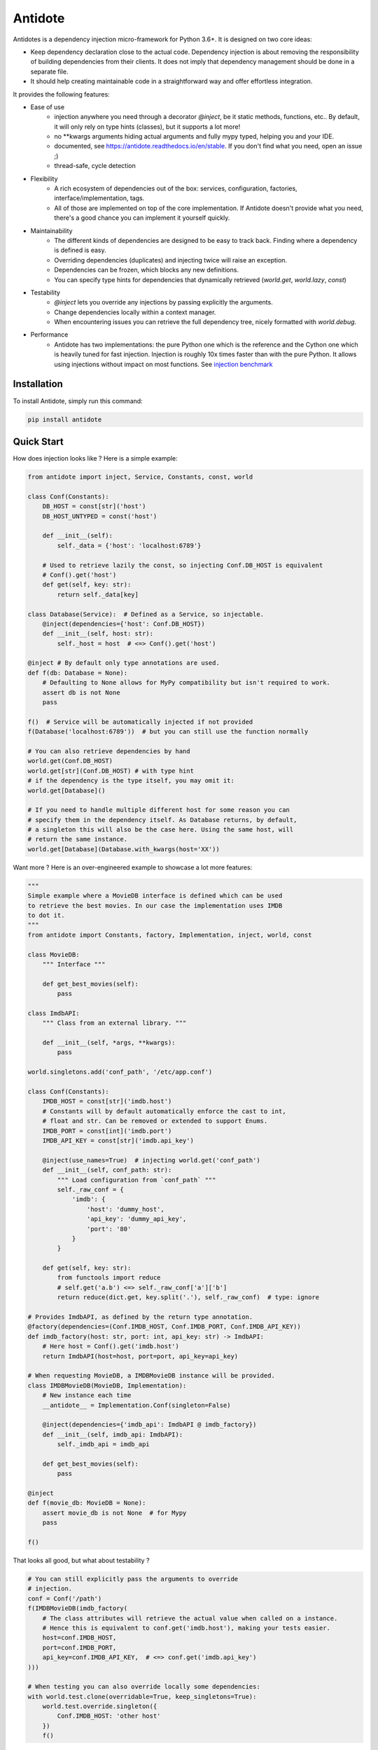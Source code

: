 ********
Antidote
********


.. image:: https://img.shields.io/pypi/v/antidote.svg
  :target: https://pypi.python.org/pypi/antidote

.. image:: https://img.shields.io/pypi/l/antidote.svg
  :target: https://pypi.python.org/pypi/antidote

.. image:: https://img.shields.io/pypi/pyversions/antidote.svg
  :target: https://pypi.python.org/pypi/antidote

.. image:: https://travis-ci.org/Finistere/antidote.svg?branch=master
  :target: https://travis-ci.org/Finistere/antidote

.. image:: https://codecov.io/gh/Finistere/antidote/branch/master/graph/badge.svg
  :target: https://codecov.io/gh/Finistere/antidote

.. image:: https://readthedocs.org/projects/antidote/badge/?version=latest
  :target: http://antidote.readthedocs.io/en/stable/?badge=stable

Antidotes is a dependency injection micro-framework for Python 3.6+. It is designed on two core ideas:

- Keep dependency declaration close to the actual code. Dependency injection is about removing
  the responsibility of building dependencies from their clients. It does not imply
  that dependency management should be done in a separate file.
- It should help creating maintainable code in a straightforward way and offer effortless integration.

It provides the following features:

- Ease of use
    - injection anywhere you need through a decorator `@inject`, be it static methods, functions, etc..
      By default, it will only rely on type hints (classes), but it supports a lot more!
    - no \*\*kwargs arguments hiding actual arguments and fully mypy typed, helping you and your IDE.
    - documented, see `<https://antidote.readthedocs.io/en/stable>`_. If you don't find what you need, open an issue ;)
    - thread-safe, cycle detection
- Flexibility
    - A rich ecosystem of dependencies out of the box: services, configuration, factories, interface/implementation, tags.
    - All of those are implemented on top of the core implementation. If Antidote doesn't provide what you need, there's
      a good chance you can implement it yourself quickly.
- Maintainability
    - The different kinds of dependencies are designed to be easy to track back. Finding where a
      dependency is defined is easy.
    - Overriding dependencies (duplicates) and injecting twice will raise an exception.
    - Dependencies can be frozen, which blocks any new definitions.
    - You can specify type hints for dependencies that dynamically retrieved (`world.get`, `world.lazy`, `const`)
- Testability
    - `@inject` lets you override any injections by passing explicitly the arguments.
    - Change dependencies locally within a context manager.
    - When encountering issues you can retrieve the full dependency tree, nicely formatted with `world.debug`.
- Performance
    - Antidote has two implementations: the pure Python one which is the reference and the
      Cython one which is heavily tuned for fast injection. Injection is roughly 10x times faster
      than with the pure Python. It allows using injections without impact on most functions.
      See `injection benchmark <https://github.com/Finistere/antidote/blob/master/benchmark.ipynb>`_


Installation
============

To install Antidote, simply run this command:

.. code-block:: bash

    pip install antidote


Quick Start
===========

How does injection looks like ? Here is a simple example:

.. code-block:: python

    from antidote import inject, Service, Constants, const, world

    class Conf(Constants):
        DB_HOST = const[str]('host')
        DB_HOST_UNTYPED = const('host')

        def __init__(self):
            self._data = {'host': 'localhost:6789'}

        # Used to retrieve lazily the const, so injecting Conf.DB_HOST is equivalent
        # Conf().get('host')
        def get(self, key: str):
            return self._data[key]

    class Database(Service):  # Defined as a Service, so injectable.
        @inject(dependencies={'host': Conf.DB_HOST})
        def __init__(self, host: str):
            self._host = host  # <=> Conf().get('host')

    @inject # By default only type annotations are used.
    def f(db: Database = None):
        # Defaulting to None allows for MyPy compatibility but isn't required to work.
        assert db is not None
        pass

    f()  # Service will be automatically injected if not provided
    f(Database('localhost:6789'))  # but you can still use the function normally

    # You can also retrieve dependencies by hand
    world.get(Conf.DB_HOST)
    world.get[str](Conf.DB_HOST) # with type hint
    # if the dependency is the type itself, you may omit it:
    world.get[Database]()

    # If you need to handle multiple different host for some reason you can
    # specify them in the dependency itself. As Database returns, by default,
    # a singleton this will also be the case here. Using the same host, will
    # return the same instance.
    world.get[Database](Database.with_kwargs(host='XX'))


Want more ? Here is an over-engineered example to showcase a lot more features:

.. code-block:: python


    """
    Simple example where a MovieDB interface is defined which can be used
    to retrieve the best movies. In our case the implementation uses IMDB
    to dot it.
    """
    from antidote import Constants, factory, Implementation, inject, world, const

    class MovieDB:
        """ Interface """

        def get_best_movies(self):
            pass

    class ImdbAPI:
        """ Class from an external library. """

        def __init__(self, *args, **kwargs):
            pass

    world.singletons.add('conf_path', '/etc/app.conf')

    class Conf(Constants):
        IMDB_HOST = const[str]('imdb.host')
        # Constants will by default automatically enforce the cast to int,
        # float and str. Can be removed or extended to support Enums.
        IMDB_PORT = const[int]('imdb.port')
        IMDB_API_KEY = const[str]('imdb.api_key')

        @inject(use_names=True)  # injecting world.get('conf_path')
        def __init__(self, conf_path: str):
            """ Load configuration from `conf_path` """
            self._raw_conf = {
                'imdb': {
                    'host': 'dummy_host',
                    'api_key': 'dummy_api_key',
                    'port': '80'
                }
            }

        def get(self, key: str):
            from functools import reduce
            # self.get('a.b') <=> self._raw_conf['a']['b']
            return reduce(dict.get, key.split('.'), self._raw_conf)  # type: ignore

    # Provides ImdbAPI, as defined by the return type annotation.
    @factory(dependencies=(Conf.IMDB_HOST, Conf.IMDB_PORT, Conf.IMDB_API_KEY))
    def imdb_factory(host: str, port: int, api_key: str) -> ImdbAPI:
        # Here host = Conf().get('imdb.host')
        return ImdbAPI(host=host, port=port, api_key=api_key)

    # When requesting MovieDB, a IMDBMovieDB instance will be provided.
    class IMDBMovieDB(MovieDB, Implementation):
        # New instance each time
        __antidote__ = Implementation.Conf(singleton=False)

        @inject(dependencies={'imdb_api': ImdbAPI @ imdb_factory})
        def __init__(self, imdb_api: ImdbAPI):
            self._imdb_api = imdb_api

        def get_best_movies(self):
            pass

    @inject
    def f(movie_db: MovieDB = None):
        assert movie_db is not None  # for Mypy
        pass

    f()

That looks all good, but what about testability ?

.. code-block:: python

    # You can still explicitly pass the arguments to override
    # injection.
    conf = Conf('/path')
    f(IMDBMovieDB(imdb_factory(
        # The class attributes will retrieve the actual value when called on a instance.
        # Hence this is equivalent to conf.get('imdb.host'), making your tests easier.
        host=conf.IMDB_HOST,
        port=conf.IMDB_PORT,
        api_key=conf.IMDB_API_KEY,  # <=> conf.get('imdb.api_key')
    )))

    # When testing you can also override locally some dependencies:
    with world.test.clone(overridable=True, keep_singletons=True):
        world.test.override.singleton({
            Conf.IMDB_HOST: 'other host'
        })
        f()

If you ever need to debug your dependency injections, Antidote also provides a tool to
have a quick summary of what is actually going on. This would be especially helpful if
you encounter cyclic dependencies for example.

.. code-block:: python

    world.debug(f)
    # will output:
    """
    f
    └── Static link: MovieDB -> IMDBMovieDB
        └── IMDBMovieDB
            └── ImdbAPI @ imdb_factory
                └── imdb_factory
                    ├── Const: Conf.IMDB_API_KEY
                    │   └── Lazy: Conf()  #0BjHAQ
                    │       └── Singleton 'conf_path' -> '/...'
                    ├── Const: Conf.IMDB_HOST
                    │   └── Lazy: Conf()  #0BjHAQ
                    │       └── Singleton 'conf_path' -> '/...'
                    └── Const: Conf.IMDB_PORT
                        └── Lazy: Conf()  #0BjHAQ
                            └── Singleton 'conf_path' -> '/...'
    """

    # For example suppose we don't have the singleton `'conf_path'`
    with world.test.clone(keep_singletons=False):
        world.debug(f)
        # As you can see, 'conf_path` is not found. Hence when Conf will be instantiated
        # it will fail.
        """
        f
        └── Static link: MovieDB -> IMDBMovieDB
            └── IMDBMovieDB
                └── ImdbAPI @ imdb_factory
                    └── imdb_factory
                        ├── Const: Conf.IMDB_API_KEY
                        │   └── Lazy: Conf()  #0BjHAQ
                        │       └── /!\\ Unknown: 'conf_path'
                        ├── Const: Conf.IMDB_HOST
                        │   └── Lazy: Conf()  #0BjHAQ
                        │       └── /!\\ Unknown: 'conf_path'
                        └── Const: Conf.IMDB_PORT
                            └── Lazy: Conf()  #0BjHAQ
                                └── /!\\ Unknown: 'conf_path'
        """


Hooked ? Check out the documentation ! There are still features not presented here !


Cython
======

The cython implementation is roughly 10x faster than the Python one and strictly follows the
same API than the pure Python implementation. This implies that you cannot depend on it in your
own Cython code if any. It may be moved to another language.

If you encounter any inconsistencies, please open an issue !
You can avoid the Cython version from PyPI with the following:

.. code-block:: bash

    pip install --no-binary antidote

Note that PyPy is tested with the pure Python version, not the Cython one.


Documentation
=============

Documentation can be found at `<https://antidote.readthedocs.io/en/stable>`_.


Issues / Feature Requests / Questions
=====================================

Feel free to open an issue on Github for questions, requests or issues ! ;)


How to Contribute
=================

1. Check for open issues or open a fresh issue to start a discussion around a
   feature or a bug.
2. Fork the repo on GitHub. Run the tests to confirm they all pass on your
   machine. If you cannot find why it fails, open an issue.
3. Start making your changes to the master branch.
4. Writes tests which shows that your code is working as intended. (This also
   means 100% coverage.)
5. Send a pull request.

*Be sure to merge the latest from "upstream" before making a pull request!*

If you have any issue during development or just want some feedback, don't hesitate
to open a pull request and ask for help !

Pull requests **will not** be accepted if:

- classes and non trivial functions have not docstrings documenting their behavior.
- tests do not cover all of code changes (100% coverage).
